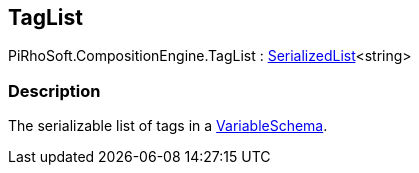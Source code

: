 [#reference/tag-list]

## TagList

PiRhoSoft.CompositionEngine.TagList : link:/projects/unity-utilities/documentation/#/v10/reference/serialized-list-1[SerializedList^]<string>

### Description

The serializable list of tags in a <<reference/variable-schema.html,VariableSchema>>.
